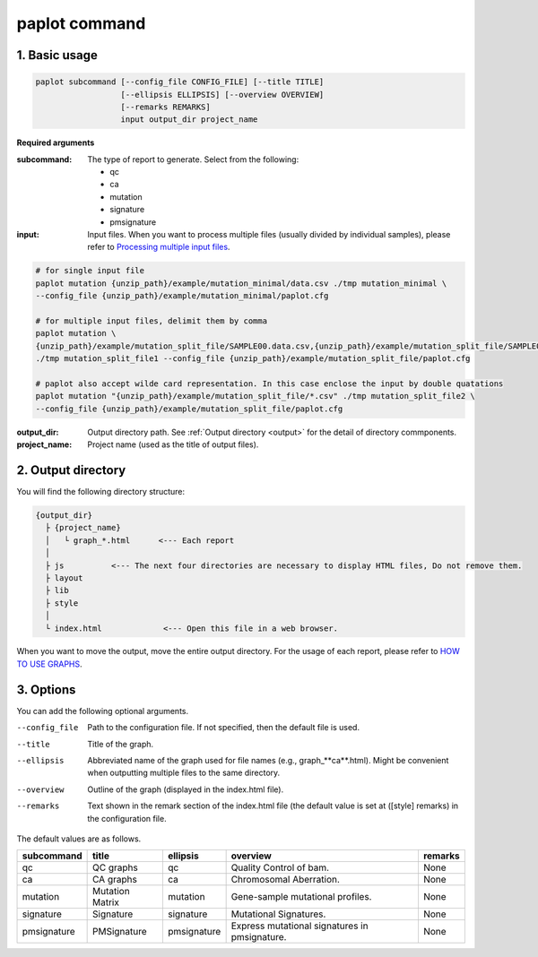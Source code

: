 ************************
paplot command 
************************

------------------------
1. Basic usage 
------------------------

.. code-block:: bash

  paplot subcommand [--config_file CONFIG_FILE] [--title TITLE]
                    [--ellipsis ELLIPSIS] [--overview OVERVIEW]
                    [--remarks REMARKS]
                    input output_dir project_name

**Required arguments**

:subcommand:
  The type of report to generate. Select from the following:
  
  - qc
  - ca
  - mutation
  - signature
  - pmsignature

:input:
  Input files. When you want to process multiple files (usually divided by individual samples), please refer to `Processing multiple input files <./data_common.html#suffix>`_.

.. code-block:: bash

  # for single input file
  paplot mutation {unzip_path}/example/mutation_minimal/data.csv ./tmp mutation_minimal \
  --config_file {unzip_path}/example/mutation_minimal/paplot.cfg
  
  # for multiple input files, delimit them by comma
  paplot mutation \
  {unzip_path}/example/mutation_split_file/SAMPLE00.data.csv,{unzip_path}/example/mutation_split_file/SAMPLE01.data.csv \
  ./tmp mutation_split_file1 --config_file {unzip_path}/example/mutation_split_file/paplot.cfg

  # paplot also accept wilde card representation. In this case enclose the input by double quatations
  paplot mutation "{unzip_path}/example/mutation_split_file/*.csv" ./tmp mutation_split_file2 \
  --config_file {unzip_path}/example/mutation_split_file/paplot.cfg

:output_dir:
  Output directory path. See :ref:`Output directory <output>` for the detail of directory commponents.

:project_name:
  Project name (used as the title of output files).

.. _output:

---------------------
2. Output directory
---------------------

You will find the following directory structure:

.. code-block:: bash

  {output_dir}
    ├ {project_name}
    │   └ graph_*.html      <--- Each report
    │
    ├ js          <--- The next four directories are necessary to display HTML files, Do not remove them.
    ├ layout
    ├ lib
    ├ style
    │
    └ index.html             <--- Open this file in a web browser.


When you want to move the output, move the entire output directory.
For the usage of each report, please refer to `HOW TO USE GRAPHS <./index.html#how-to-toc>`_.


.. _option:

------------------------
3. Options
------------------------

You can add the following optional arguments.

--config_file        Path to the configuration file. If not specified, then the default file is used.
--title              Title of the graph.
--ellipsis           Abbreviated name of the graph used for file names (e.g., graph_**ca**.html). Might be convenient when outputting multiple files to the same directory.
--overview           Outline of the graph (displayed in the index.html file).
--remarks            Text shown in the remark section of the index.html file (the default value is set at ([style] remarks) in the configuration file.

The default values are as follows.

=============== =================== ============ ============================================= ==============
subcommand      title               ellipsis     overview                                      remarks
=============== =================== ============ ============================================= ==============
qc              QC graphs           qc           Quality Control of bam.                       None
ca              CA graphs           ca           Chromosomal Aberration.                       None
mutation        Mutation Matrix     mutation     Gene-sample mutational profiles.              None
signature       Signature           signature    Mutational Signatures.                        None
pmsignature     PMSignature         pmsignature  Express mutational signatures in pmsignature. None
=============== =================== ============ ============================================= ==============

.. |new| image:: image/tab_001.gif
